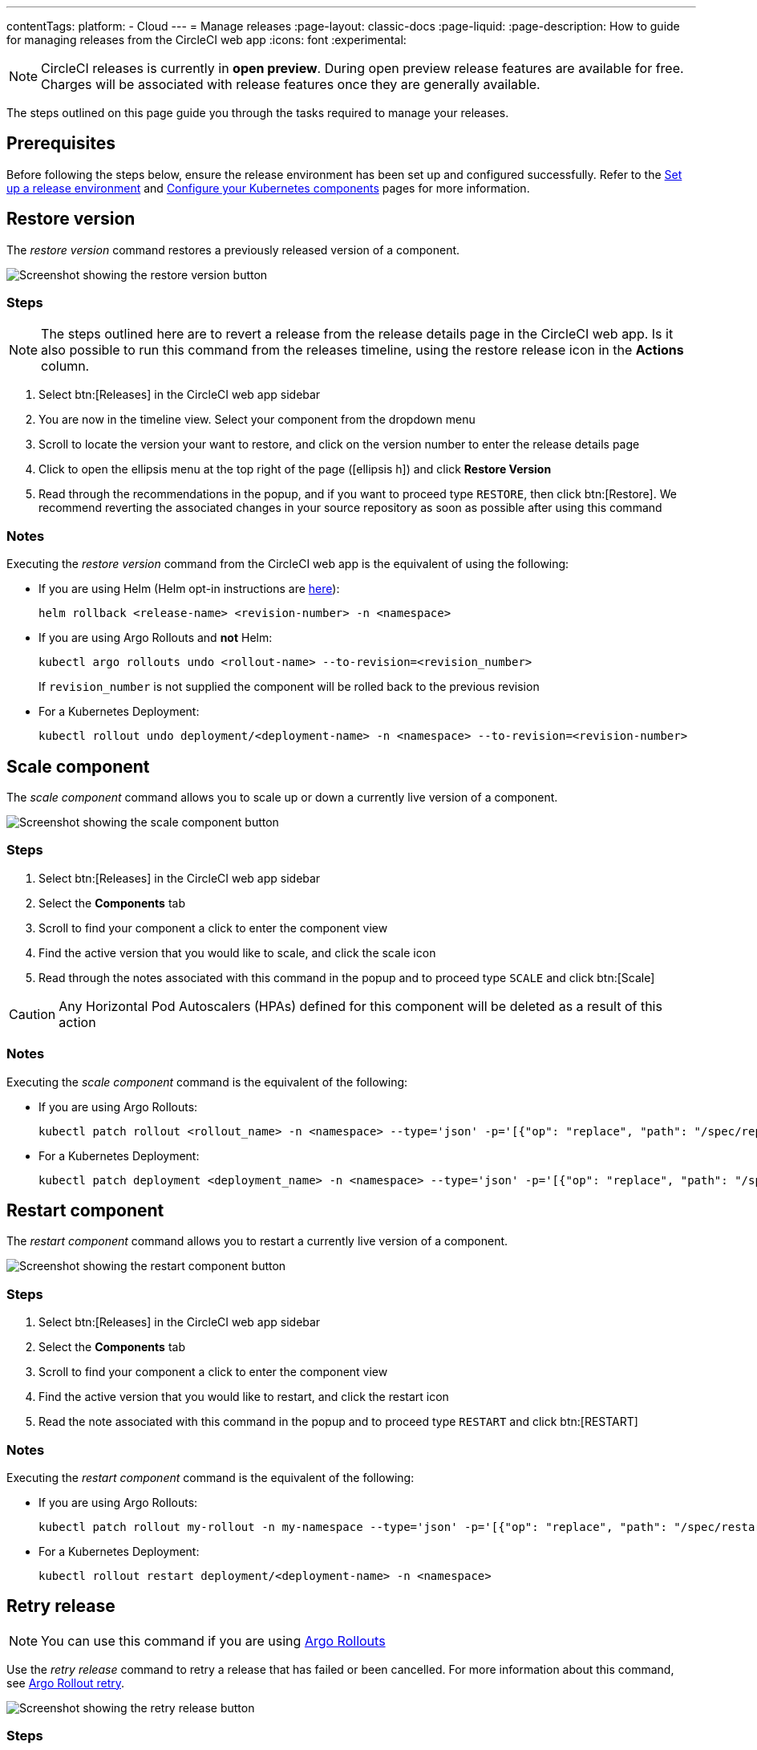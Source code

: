 ---
contentTags:
  platform:
  - Cloud
---
= Manage releases
:page-layout: classic-docs
:page-liquid:
:page-description: How to guide for managing releases from the CircleCI web app
:icons: font
:experimental:

NOTE: CircleCI releases is currently in **open preview**. During open preview release features are available for free. Charges will be associated with release features once they are generally available.

The steps outlined on this page guide you through the tasks required to manage your releases.

[#prerequisites]
== Prerequisites

Before following the steps below, ensure the release environment has been set up and configured successfully. Refer to the xref:set-up-a-release-environment#[Set up a release environment] and xref:configure-your-kubernetes-components#[Configure your Kubernetes components] pages for more information.

[#restore-version]
== Restore version

The _restore version_ command restores a previously released version of a component.

image::../../img/docs/releases/restore-version.png[Screenshot showing the restore version button]

[#restore-steps]
=== Steps

NOTE: The steps outlined here are to revert a release from the release details page in the CircleCI web app. Is it also possible to run this command from the releases timeline, using the restore release icon in the **Actions** column.

. Select btn:[Releases] in the CircleCI web app sidebar
. You are now in the timeline view. Select your component from the dropdown menu
. Scroll to locate the version your want to restore, and click on the version number to enter the release details page
. Click to open the ellipsis menu at the top right of the page (icon:ellipsis-h[]) and click **Restore Version**
. Read through the recommendations in the popup, and if you want to proceed type `RESTORE`, then click btn:[Restore]. We recommend reverting the associated changes in your source repository as soon as possible after using this command

[#restore-notes]
=== Notes

Executing the _restore version_ command from the CircleCI web app is the equivalent of using the following:

* If you are using Helm (Helm opt-in instructions are xref:configure-your-kubernetes-components#helm-rollback[here]):
+
[,shell]
----
helm rollback <release-name> <revision-number> -n <namespace>
----
* If you are using Argo Rollouts and **not** Helm:
+
[,shell]
----
kubectl argo rollouts undo <rollout-name> --to-revision=<revision_number>
----
+
If `revision_number` is not supplied the component will be rolled back to the previous revision
* For a Kubernetes Deployment:
+
[,shell]
----
kubectl rollout undo deployment/<deployment-name> -n <namespace> --to-revision=<revision-number>
----


[#scale-component]
== Scale component

The _scale component_ command allows you to scale up or down a currently live version of a component.

image::../../img/docs/releases/scale-component.png[Screenshot showing the scale component button]

[#scale-steps]
=== Steps

. Select btn:[Releases] in the CircleCI web app sidebar
. Select the **Components** tab
. Scroll to find your component a click to enter the component view
. Find the active version that you would like to scale, and click the scale icon
. Read through the notes associated with this command in the popup and to proceed type `SCALE` and click btn:[Scale]

CAUTION: Any Horizontal Pod Autoscalers (HPAs) defined for this component will be deleted as a result of this action

[#scale-notes]
=== Notes

Executing the _scale component_ command is the equivalent of the following:

* If you are using Argo Rollouts:
+
[,shell]
----
kubectl patch rollout <rollout_name> -n <namespace> --type='json' -p='[{"op": "replace", "path": "/spec/replicas", "value": <number_of_replicas>}]'
----

* For a Kubernetes Deployment:
+
[,shell]
----
kubectl patch deployment <deployment_name> -n <namespace> --type='json' -p='[{"op": "replace", "path": "/spec/replicas", "value": <number_of_replicas>}]'
----

[#restart-component]
== Restart component

The _restart component_ command allows you to restart a currently live version of a component.

image::../../img/docs/releases/restart-component.png[Screenshot showing the restart component button]

[#start-steps]
=== Steps

. Select btn:[Releases] in the CircleCI web app sidebar
. Select the **Components** tab
. Scroll to find your component a click to enter the component view
. Find the active version that you would like to restart, and click the restart icon
. Read the note associated with this command in the popup and to proceed type `RESTART` and click btn:[RESTART]

[#restart-notes]
=== Notes

Executing the _restart component_ command is the equivalent of the following:

* If you are using Argo Rollouts:
+
[,shell]
----
kubectl patch rollout my-rollout -n my-namespace --type='json' -p='[{"op": "replace", "path": "/spec/restartAt", "value": <timestamp>}]'
----

* For a Kubernetes Deployment:
+
[,shell]
----
kubectl rollout restart deployment/<deployment-name> -n <namespace>
----


[#retry-release]
== Retry release

NOTE: You can use this command if you are using link:https://argoproj.github.io/argo-rollouts/[Argo Rollouts]

Use the _retry release_ command to retry a release that has failed or been cancelled. For more information about this command, see link:https://argo-rollouts.readthedocs.io/en/latest/generated/kubectl-argo-rollouts/kubectl-argo-rollouts_retry/[Argo Rollout retry].

image::../../img/docs/releases/retry-release.png[Screenshot showing the retry release button]

[#retry-steps]
=== Steps

. Select btn:[Releases] in the CircleCI web app sidebar
. You are now in the timeline view. Select your component from the dropdown menu.
. Scroll to locate the failed or cancelled release you want to retry. Click on the version number to enter the release details page.
. Click to open the ellipsis menu at the top right of the page (icon:ellipsis-h[]) and click **Retry Release**

[#retry-notes]
=== Notes

Executing the _retry release_ command is the equivalent to running:

[,yml]
----
kubectl argo rollouts retry <rollout-name> -n=<namespace>
----

[#promote]
== Promote

NOTE: You can use this command if you are using link:https://argoproj.github.io/argo-rollouts/[Argo Rollouts]

Use the _promote_ commands to promote a release that is paused at a step. You have the option to either promote a single step, to _skip_ that step, or btn:[Promote All] to skip all steps and complete the release. The btn:[Promote] and btn:[Promote All] options are visible in the step view on the release details page.

image::../../img/docs/releases/promote-options.png[Screenshot showing the promote release options]

For more information on the Rollouts Promote commands see the link:https://argo-rollouts.readthedocs.io/en/stable/generated/kubectl-argo-rollouts/kubectl-argo-rollouts_promote/[Argo Rollouts docs for Rollouts Promote].

[#promote-steps]
=== Steps

. Select btn:[Releases] in the CircleCI web app sidebar
. You are now in the timeline view. Select your component from the dropdown menu.
. Scroll to locate the running release you want to promote. Click on the version number to enter the release details page.
. You will now see the btn:[Promote] and btn:[Promote All] options. Click to promote the release as required. The command will be run immediately with no intermediary checks.

[#promote-notes]
=== Notes

Executing the _promote_ commands are equivalent to the following:

* Promote a single step:
+
[,shell]
----
kubectl argo rollouts promote <rollout-name>
----
* Promote all:
+
[,shell]
----
kubectl argo rollouts promote --full <rollout-name>
----

[#cancel-release]
== Cancel release

Use the _cancel release_ command to stop a release from progressing, and revert all steps. For more information see the link:https://argo-rollouts.readthedocs.io/en/stable/generated/kubectl-argo-rollouts/kubectl-argo-rollouts_abort/[Argo Rollouts docs for Rollouts Abort].

NOTE: You can use this command if you are using link:https://argoproj.github.io/argo-rollouts/[Argo Rollouts]

image::../../img/docs/releases/cancel-release.png[Screenshot showing the cancel release button]

[#cancel-steps]
=== Steps

. Select btn:[Releases] in the CircleCI web app sidebar
. You are now in the timeline view. Select your component from the dropdown menu.
. Scroll to locate the running release you want to cancel. Click on the version number to enter the release details page.
. Click to open the ellipsis menu at the top right of the page (icon:ellipsis-h[]) and click **Cancel Release**

[#cancel-notes]
=== Notes

Executing the _cancel release_ command is the equivalent to running:

[,yml]
----
kubectl argo rollouts abort <rollout-name> -n=<namespace>
----